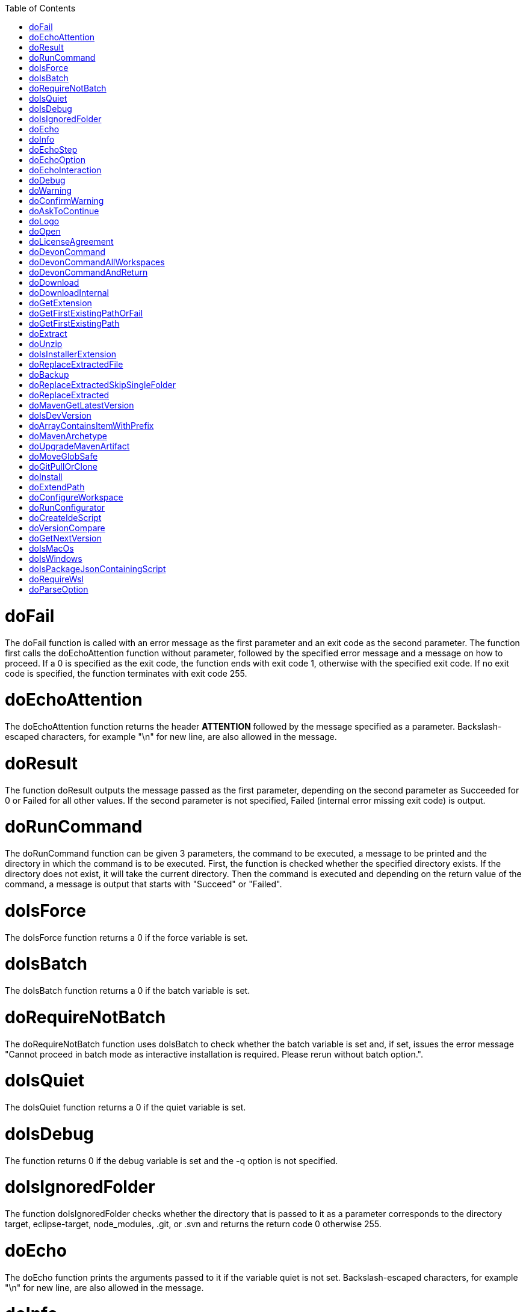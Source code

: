 :toc:
toc::[]

= doFail
The doFail function is called with an error message as the first parameter and an exit code as the second parameter. The function first calls the doEchoAttention function without parameter, followed by the specified error message and a message on how to proceed. If a 0 is specified as the exit code, the function ends with exit code 1, otherwise with the specified exit code. If no exit code is specified, the function terminates with exit code 255.

= doEchoAttention
The doEchoAttention function returns the header ******** ATTENTION ******** followed by the message specified as a parameter. Backslash-escaped characters, for example "\n" for new line, are also allowed in the message.

= doResult
The function doResult outputs the message passed as the first parameter, depending on the second parameter as Succeeded for 0 or Failed for all other values. If the second parameter is not specified, Failed (internal error missing exit code) is output.

= doRunCommand
The doRunCommand function can be given 3 parameters, the command to be executed, a message to be printed and the directory in which the command is to be executed. First, the function is checked whether the specified directory exists. If the directory does not exist, it will take the current directory. Then the command is executed and depending on the return value of the command, a message is output that starts with "Succeed" or "Failed".

= doIsForce
The doIsForce function returns a 0 if the force variable is set.

= doIsBatch
The doIsBatch function returns a 0 if the batch variable is set.

= doRequireNotBatch
The doRequireNotBatch function uses doIsBatch to check whether the batch variable is set and, if set, issues the error message "Cannot proceed in batch mode as interactive installation is required. Please rerun without batch option.".

= doIsQuiet
The doIsQuiet function returns a 0 if the quiet variable is set.

= doIsDebug
The function returns 0 if the debug variable is set and the -q option is not specified.

= doIsIgnoredFolder
The function doIsIgnoredFolder checks whether the directory that is passed to it as a parameter corresponds to the directory target, eclipse-target, node_modules, .git, or .svn and returns the return code 0 otherwise 255.

= doEcho
The doEcho function prints the arguments passed to it if the variable quiet is not set. Backslash-escaped characters, for example "\n" for new line, are also allowed in the message.

= doInfo
The doInfo function prints the message passed as a parameter in blue and appends an extra blank line, and allows backslash-escaped characters, for example \n for new line.

= doEchoStep
The doEchoStep function prints the message passed as a parameter with three asterisks before and after the message in purple, and allows backslash-escaped characters, for example "\n" for new line.

= doEchoOption
The doEchoOption function outputs the message passed as a parameter in light blue, and allows backslash-escaped characters, e.g. "\n" for new line.

= doEchoInteraction
The doEchoInteraction function outputs the message passed as a parameter in light blue and appends a blank line, and allows backslash-escaped characters, for example "\n" for new line.

= doDebug
The doDebug function is called with arguments that are printed if the variable debug is set. Backslash-escaped characters, for example "\n" for new line, are also allowed in the arguments.

= doWarning
The doWarning function outputs the text WARNING: with the message passed in the parameter and allows backslash-escaped characters, for example "\n" for new line.

= doConfirmWarning
The doConfirmWarning function calls the doWarning function with the message passed to it, and then calls the doAskToContinue function with no parameters.

= doAskToContinue

= doLogo
The doLogo function returns the devon logo.

= doOpen
The doOpen function opens the URL passed to it in the browser window or calls the specified program under Windows and MacOS.

= doLicenseAgreement
= doDevonCommand
= doDevonCommandAllWorkspaces
= doDevonCommandAndReturn
= doDownload
= doDownloadInternal
= doGetExtension
The doGetExtension function is given a file name as a parameter, including the path, and returns the file extension as the result.

= doGetFirstExistingPathOrFail
= doGetFirstExistingPath
= doExtract
The doExtract function is given the file to be extracted and possibly a path to where it should be extracted. Then the right tool is selected based on the file extension and the file is unzipped.

= doUnzip
The doUnzip function checks if an unzip program is installed, and if not, installs the program. The file specified in the first parameter is then unpacked into the directory specified in the second parameter.

= doIsInstallerExtension
The doIsInstallerExtension function checks whether the file extension of the file specified in the parameter is an executable file, i.e. .exe .msi .pkg or .bat. If so, the function returns 0, otherwise 255.

= doReplaceExtractedFile
The doReplaceExtractedFile function is called with the three parameters path of the file or directory to be moved, the target directory and a backup directory. The function creates missing directories, makes a backup from the target directory to the backup directory. Then the files specified in the first parameter are moved to the target directory.

= doBackup
A file or directory is transferred to the doBackup function as the first parameter and the date after which the backup directory is named that is to be created in the /updates/backups subdirectory for the backup as the second parameter. If the second parameter is not specified, the current date is used. If a single file is specified in the first parameter and such a file already exists in the backup directory, then a time stamp is added to the backup directory as an additional subdirectory. Then the backup directory is created and the files to be backed up are moved there.

= doReplaceExtractedSkipSingleFolder
= doReplaceExtracted
The doReplaceExtracted function prepares to move an unpacked archive (specified in the first parameter). The current date is defined as the name for the backup directory of the currently installed software. Then it is checked whether the target directory (specified in the second parameter) corresponds to DEVON_IDE_HOME. If it does not correspond to DEVON_IDE_HOME, the function doReplaceExtractedSkipSingleFolder is called and the parameters archive directory, target directory, backup directory and the specification that all files in the archive directory are to be processed are passed. If the target directory is DEVON_IDE_HOME, which corresponds to the complete devonfw IDE installation, then all files and directories, except the workspaces directory, are passed in a loop to the doReplaceExtractedFile function as the first parameter, the second parameter specifies the target directory with the corresponding subdirectory names and the third Parameter is the backup directory. Attention: for one installation package the function doReplaceExtractedSkipSingleFolder is called, while in the other case the function doReplaceExtractedFile is called in a loop.

= doMavenGetLatestVersion
= doIsDevVersion
= doArrayContainsItemWithPrefix
= doMavenArchetype
= doUpgradeMavenArtifact
= doMoveGlobSafe
= doGitPullOrClone
= doInstall
= doExtendPath
= doConfigureWorkspace
= doRunConfigurator
= doCreateIdeScript
= doVersionCompare
= doGetNextVersion
= doIsMacOs
The doIsMacOs function returns 0 if the operating system is detected as MacOs. If not, a 255 is returned.

= doIsWindows
The doIsWindows function returns 0 if the operating system is detected as Windows. If not, a 255 is returned.

= doIsPackageJsonContainingScript
= doRequireWsl
= doParseOption

